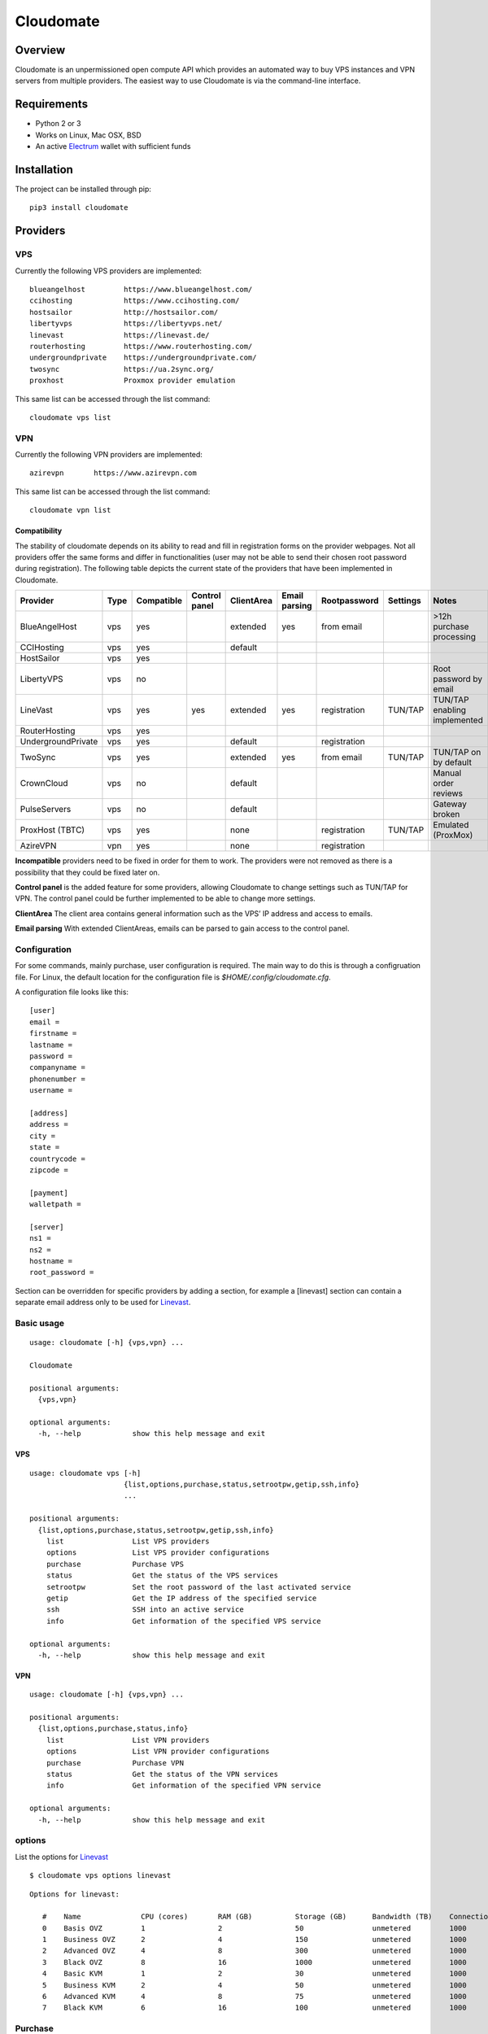 ==========
Cloudomate
==========



.. image:: https://jenkins.tribler.org/buildStatus/icon?job=pers/Cloudomate
   :target: https://jenkins.tribler.org/job/pers/job/Cloudomate/
   :alt: Build Status

.. image:: https://files.slack.com/files-pri/T546HRL3H-F5KQ13400/cloudomate-logo.png?pub_secret=1234824941
   :alt: Cloudomate logo

Overview
========

Cloudomate is an unpermissioned open compute API which provides an automated way to buy VPS instances and VPN servers from multiple providers. The easiest way to use Cloudomate is via the command-line interface.

Requirements
============

* Python 2 or 3
* Works on Linux, Mac OSX, BSD
* An active Electrum_ wallet with sufficient funds

Installation
============

The project can be installed through pip: ::

   pip3 install cloudomate


Providers
=========
VPS
---------

Currently the following VPS providers are implemented: ::

   blueangelhost         https://www.blueangelhost.com/
   ccihosting            https://www.ccihosting.com/
   hostsailor            http://hostsailor.com/
   libertyvps            https://libertyvps.net/
   linevast              https://linevast.de/
   routerhosting         https://www.routerhosting.com/
   undergroundprivate    https://undergroundprivate.com/
   twosync               https://ua.2sync.org/
   proxhost              Proxmox provider emulation

This same list can be accessed through the list command: ::

   cloudomate vps list

VPN
---------

Currently the following VPN providers are implemented: ::

   azirevpn       https://www.azirevpn.com

This same list can be accessed through the list command: ::

   cloudomate vpn list

Compatibility
~~~~~~~~~~~~~

The stability of cloudomate depends on its ability to read and fill in
registration forms on the provider webpages. Not all providers offer the
same forms and differ in functionalities (user may not be able to send
their chosen root password during registration). The following table
depicts the current state of the providers that have been implemented in
Cloudomate.


+--------------------+------+------------+---------------+------------+---------------+--------------+----------+------------------------------+
| Provider           | Type | Compatible | Control panel | ClientArea | Email parsing | Rootpassword | Settings | Notes                        |
+====================+======+============+===============+============+===============+==============+==========+==============================+
| BlueAngelHost      | vps  | yes        |               | extended   | yes           | from email   |          | >12h purchase processing     |
+--------------------+------+------------+---------------+------------+---------------+--------------+----------+------------------------------+
| CCIHosting         | vps  | yes        |               | default    |               |              |          |                              |
+--------------------+------+------------+---------------+------------+---------------+--------------+----------+------------------------------+
| HostSailor         | vps  | yes        |               |            |               |              |          |                              |
+--------------------+------+------------+---------------+------------+---------------+--------------+----------+------------------------------+
| LibertyVPS         | vps  | no         |               |            |               |              |          | Root password by email       |
+--------------------+------+------------+---------------+------------+---------------+--------------+----------+------------------------------+
| LineVast           | vps  | yes        | yes           | extended   | yes           | registration | TUN/TAP  | TUN/TAP enabling implemented |
+--------------------+------+------------+---------------+------------+---------------+--------------+----------+------------------------------+
| RouterHosting      | vps  | yes        |               |            |               |              |          |                              |
+--------------------+------+------------+---------------+------------+---------------+--------------+----------+------------------------------+
| UndergroundPrivate | vps  | yes        |               | default    |               | registration |          |                              |
+--------------------+------+------------+---------------+------------+---------------+--------------+----------+------------------------------+
| TwoSync            | vps  | yes        |               | extended   | yes           | from email   | TUN/TAP  | TUN/TAP on by default        |
+--------------------+------+------------+---------------+------------+---------------+--------------+----------+------------------------------+
| CrownCloud         | vps  | no         |               | default    |               |              |          | Manual order reviews         |
+--------------------+------+------------+---------------+------------+---------------+--------------+----------+------------------------------+
| PulseServers       | vps  | no         |               | default    |               |              |          | Gateway broken               |
+--------------------+------+------------+---------------+------------+---------------+--------------+----------+------------------------------+
| ProxHost (TBTC)    | vps  | yes        |               | none       |               | registration | TUN/TAP  | Emulated (ProxMox)           |
+--------------------+------+------------+---------------+------------+---------------+--------------+----------+------------------------------+
| AzireVPN           | vpn  | yes        |               | none       |               | registration |          |                              |
+--------------------+------+------------+---------------+------------+---------------+--------------+----------+------------------------------+


**Incompatible** providers need to be fixed in order for them to work.
The providers were not removed as there is a possibility that they could
be fixed later on.

**Control panel** is the added feature for some providers, allowing
Cloudomate to change settings such as TUN/TAP for VPN. The control panel
could be further implemented to be able to change more settings.

**ClientArea** The client area contains general information such as the
VPS’ IP address and access to emails.

**Email parsing** With extended ClientAreas, emails can be parsed to
gain access to the control panel.

Configuration
-------------

For some commands, mainly purchase, user configuration is required. The
main way to do this is through a configruation file. For Linux, the default
location for the configuration file is `$HOME/.config/cloudomate.cfg`.

A configuration file looks like this: ::

   [user]
   email =
   firstname =
   lastname =
   password =
   companyname =
   phonenumber =
   username =

   [address]
   address =
   city =
   state =
   countrycode =
   zipcode =

   [payment]
   walletpath =

   [server]
   ns1 =
   ns2 =
   hostname =
   root_password =


Section can be overridden for specific providers by adding a section,
for example a [linevast] section can contain a separate email address only
to be used for Linevast_.


Basic usage
-----------

::

   usage: cloudomate [-h] {vps,vpn} ...

   Cloudomate

   positional arguments:
     {vps,vpn}

   optional arguments:
     -h, --help            show this help message and exit

VPS
~~~~~~~~~~~

::

   usage: cloudomate vps [-h]
                         {list,options,purchase,status,setrootpw,getip,ssh,info}
                         ...

   positional arguments:
     {list,options,purchase,status,setrootpw,getip,ssh,info}
       list                List VPS providers
       options             List VPS provider configurations
       purchase            Purchase VPS
       status              Get the status of the VPS services
       setrootpw           Set the root password of the last activated service
       getip               Get the IP address of the specified service
       ssh                 SSH into an active service
       info                Get information of the specified VPS service

   optional arguments:
     -h, --help            show this help message and exit

VPN
~~~~~~~~~~~

::

   usage: cloudomate [-h] {vps,vpn} ...

   positional arguments:
     {list,options,purchase,status,info}
       list                List VPN providers
       options             List VPN provider configurations
       purchase            Purchase VPN
       status              Get the status of the VPN services
       info                Get information of the specified VPN service

   optional arguments:
     -h, --help            show this help message and exit


options
-------

List the options for Linevast_ ::


   $ cloudomate vps options linevast

::

   Options for linevast:

      #    Name              CPU (cores)       RAM (GB)          Storage (GB)      Bandwidth (TB)    Connection (Mbps) Est. Price (mBTC) Price
      0    Basis OVZ         1                 2                 50                unmetered         1000              1.03              EUR 6.99
      1    Business OVZ      2                 4                 150               unmetered         1000              1.64              EUR 12.99
      2    Advanced OVZ      4                 8                 300               unmetered         1000              2.35              EUR 19.99
      3    Black OVZ         8                 16                1000              unmetered         1000              2.96              EUR 25.99
      4    Basic KVM         1                 2                 30                unmetered         1000              1.03              EUR 6.99
      5    Business KVM      2                 4                 50                unmetered         1000              1.64              EUR 12.99
      6    Advanced KVM      4                 8                 75                unmetered         1000              2.96              EUR 25.99
      7    Black KVM         6                 16                100               unmetered         1000              4.18              EUR 37.99


Purchase
--------

Use the purchase command to purchase a VPS instance. An account is created
and the instance is paid through an Electrum wallet. ::

   $ cloudomate vps purchase linevast 0

::

   Selected configuration:
   Name           CPU            RAM            Storage        Bandwidth      Est.Price
   Basis OVZ      1              2              50             unmetered      6.99
   Purchase this option? (y/N)

Additionally, a `randomuser` could be generated for a purchase:

    $ cloudomate vps purchase linevast 0 --randomuser

The configuration file is stored in `~/.config/cloudomate.cfg`.

For **ProxHost**, a server could be bought using testnet Bitcoins:

    $ cloudomate vps purchase proxhost 0 --testnet


Manage
------

VPS
~~~~~~~~~~~

The following functions can be used to manage a purchased VPS instance ::

    status              Get the status of the service.
    info                Get information of the specified service
    setrootpw           Set the root password of the last activated service.
    getip               Get the ip of the specified service.

VPN
~~~~~~~~~~~
The following functions can be used to manage a purchased VPN instance ::

    status              Get the status of the service.
    info                Get configuration of the specified service

Tests
=====

To run the project's tests (make sure to install with extra_requires: [test])    ::

    python -m unittest discover



.. _Linevast: https://linevast.de/en/
.. _Electrum: https://electrum.org/

